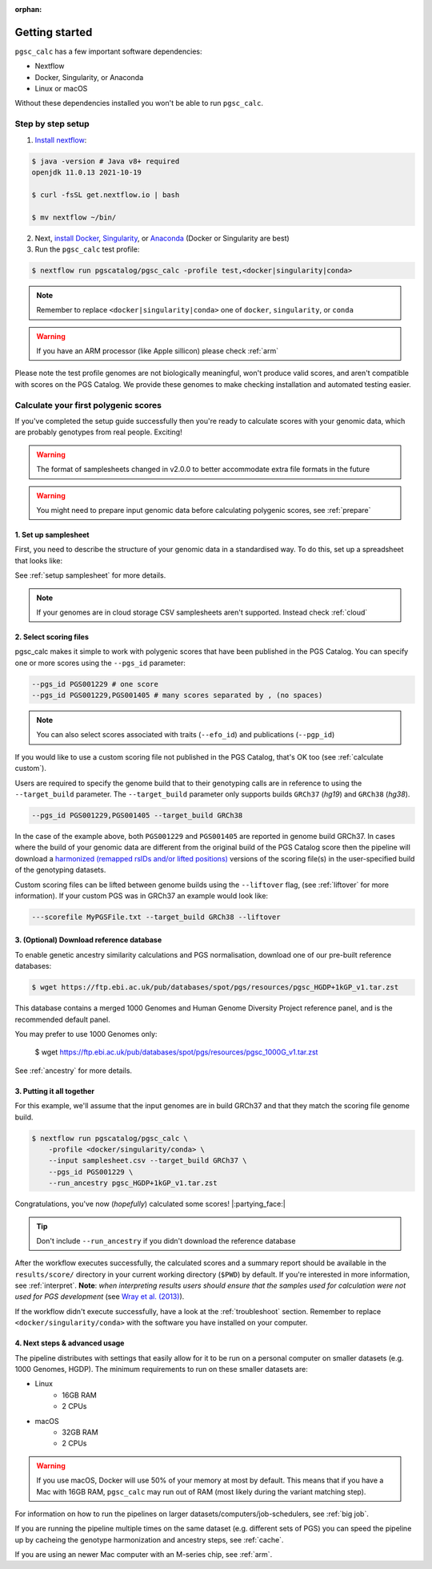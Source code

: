 :orphan:

.. _get started:

Getting started
===============

``pgsc_calc`` has a few important software dependencies:

* Nextflow
* Docker, Singularity, or Anaconda
* Linux or macOS

Without these dependencies installed you won't be able to run ``pgsc_calc``.

Step by step setup
------------------

1. `Install nextflow`_:

.. code-block:: console

    $ java -version # Java v8+ required
    openjdk 11.0.13 2021-10-19

    $ curl -fsSL get.nextflow.io | bash

    $ mv nextflow ~/bin/

2. Next, `install Docker`_, `Singularity`_, or `Anaconda`_ (Docker or
   Singularity are best)

3. Run the ``pgsc_calc`` test profile:

.. code-block:: console

    $ nextflow run pgscatalog/pgsc_calc -profile test,<docker|singularity|conda>

.. _`Install nextflow`: https://www.nextflow.io/docs/latest/getstarted.html
.. _`install Docker`: https://docs.docker.com/engine/install/
.. _`Singularity`: https://sylabs.io/guides/3.0/user-guide/installation.html
.. _`Anaconda`: https://docs.conda.io/projects/conda/en/latest/user-guide/install/index.html

.. note:: Remember to replace ``<docker|singularity|conda>`` one of ``docker``, ``singularity``, or ``conda``

.. warning:: If you have an ARM processor (like Apple sillicon) please check :ref:`arm`      


Please note the test profile genomes are not biologically meaningful, won't
produce valid scores, and aren't compatible with scores on the PGS Catalog. We
provide these genomes to make checking installation and automated testing
easier.

Calculate your first polygenic scores
-------------------------------------

If you've completed the setup guide successfully then you're ready to calculate
scores with your genomic data, which are probably genotypes from real
people. Exciting!

.. warning:: The format of samplesheets changed in v2.0.0 to better accommodate
             extra file formats in the future
   
.. warning:: You might need to prepare input genomic data before calculating
           polygenic scores, see :ref:`prepare`

1. Set up samplesheet
~~~~~~~~~~~~~~~~~~~~~

First, you need to describe the structure of your genomic data in a standardised
way. To do this, set up a spreadsheet that looks like:

.. csv-table:: Example samplesheet for a combined plink2 file set
   :file: ../assets/examples/samplesheet_multichrom.csv
   :header-rows: 1

.. csv-table:: Example samplesheet for a plink2 file set split by chromosome
   :file: ../assets/examples/samplesheet.csv
   :header-rows: 1

.. csv-table:: Example samplesheet for a combined VCF file
   :file: ../assets/examples/samplesheet_multichrom_vcf.csv
   :header-rows: 1

See :ref:`setup samplesheet` for more details.

.. note:: If your genomes are in cloud storage CSV samplesheets aren't supported. Instead check :ref:`cloud`

2. Select scoring files
~~~~~~~~~~~~~~~~~~~~~~~

pgsc_calc makes it simple to work with polygenic scores that have been published
in the PGS Catalog. You can specify one or more scores using the ``--pgs_id``
parameter:

.. code-block:: console

    --pgs_id PGS001229 # one score
    --pgs_id PGS001229,PGS001405 # many scores separated by , (no spaces)

.. note:: You can also select scores associated with traits (``--efo_id``) and
          publications (``--pgp_id``)
          
If you would like to use a custom scoring file not published in the PGS Catalog,
that's OK too (see :ref:`calculate custom`).

Users are required to specify the genome build that to their genotyping calls are in reference
to using the ``--target_build`` parameter. The ``--target_build`` parameter only supports builds
``GRCh37`` (*hg19*) and ``GRCh38`` (*hg38*).

.. code-block:: console

    --pgs_id PGS001229,PGS001405 --target_build GRCh38

In the case of the example above, both ``PGS001229`` and ``PGS001405`` are reported in genome build GRCh37.
In cases where the build of your genomic data are different from the original build of the PGS Catalog score
then the pipeline will download a `harmonized (remapped rsIDs and/or lifted positions)`_  versions of the
scoring file(s) in the user-specified build of the genotyping datasets.

Custom scoring files can be lifted between genome builds using the ``--liftover`` flag, (see :ref:`liftover`
for more information). If your custom PGS was in GRCh37 an example would look like:

.. code-block:: console

    ---scorefile MyPGSFile.txt --target_build GRCh38 --liftover

.. _harmonized (remapped rsIDs and/or lifted positions): https://www.pgscatalog.org/downloads/#dl_ftp_scoring_hm_pos

3. (Optional) Download reference database
~~~~~~~~~~~~~~~~~~~~~~~~~~~~~~~~~~~~~~~~~

To enable genetic ancestry similarity calculations and PGS normalisation,
download one of our pre-built reference databases:

.. code-block:: console

    $ wget https://ftp.ebi.ac.uk/pub/databases/spot/pgs/resources/pgsc_HGDP+1kGP_v1.tar.zst

This database contains a merged 1000 Genomes and Human Genome Diversity Project reference panel, and is the recommended default panel. 

You may prefer to use 1000 Genomes only:

    $ wget https://ftp.ebi.ac.uk/pub/databases/spot/pgs/resources/pgsc_1000G_v1.tar.zst

See :ref:`ancestry` for more details.

3. Putting it all together
~~~~~~~~~~~~~~~~~~~~~~~~~~

For this example, we'll assume that the input genomes are in build GRCh37 and that
they match the scoring file genome build.

.. code-block:: console

    $ nextflow run pgscatalog/pgsc_calc \
        -profile <docker/singularity/conda> \
        --input samplesheet.csv --target_build GRCh37 \
        --pgs_id PGS001229 \
        --run_ancestry pgsc_HGDP+1kGP_v1.tar.zst

Congratulations, you've now (`hopefully`) calculated some scores!
|:partying_face:|

.. tip:: Don't include ``--run_ancestry`` if you didn't download the reference database
         
After the workflow executes successfully, the calculated scores and a summary
report should be available in the ``results/score/`` directory in your current
working directory (``$PWD``) by default. If you're interested in more
information, see :ref:`interpret`. **Note**: *when interpreting results users should ensure
that the samples used for calculation were not used for PGS development* (see `Wray et al. (2013)`_).

If the workflow didn't execute successfully, have a look at the
:ref:`troubleshoot` section. Remember to replace ``<docker/singularity/conda>``
with the software you have installed on your computer.

.. _Wray et al. (2013): https://www.ncbi.nlm.nih.gov/pmc/articles/PMC4096801/
         
4. Next steps & advanced usage
~~~~~~~~~~~~~~~~~~~~~~~~~~~~~~

The pipeline distributes with settings that easily allow for it to be run on a
personal computer on smaller datasets (e.g. 1000 Genomes, HGDP). The minimum
requirements to run on these smaller datasets are:

* Linux
    - 16GB RAM
    - 2 CPUs
* macOS
    - 32GB RAM
    - 2 CPUs

.. warning:: If you use macOS, Docker will use 50% of your memory at most by
             default. This means that if you have a Mac with 16GB RAM,
             ``pgsc_calc`` may run out of RAM (most likely during the variant
             matching step).

For information on how to run the pipelines on larger datasets/computers/job-schedulers,
see :ref:`big job`.

If you are running the pipeline multiple times on the same dataset (e.g. different sets of
PGS) you can speed the pipeline up by cacheing the genotype harmonization and ancestry steps,
see :ref:`cache`.

If you are using an newer Mac computer with an M-series chip, see :ref:`arm`.
